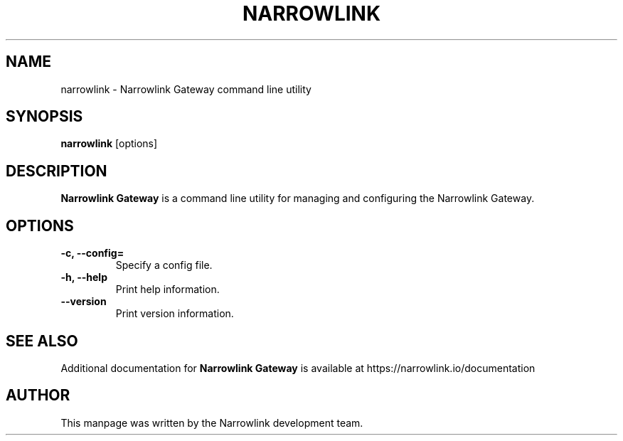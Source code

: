 .\" Manpage for Narrowlink Gateway.
.\" Contact support@narrowlink.io to correct errors or typos.
.TH NARROWLINK 1 "13 October 2023" "1.0" "Narrowlink Gateway man page"
.SH NAME
narrowlink \- Narrowlink Gateway command line utility
.SH SYNOPSIS
.B narrowlink
[options]
.SH DESCRIPTION
.B Narrowlink Gateway
is a command line utility for managing and configuring the Narrowlink Gateway.
.SH OPTIONS
.TP
.B -c, --config=
Specify a config file.
.TP
.B -h, --help
Print help information.
.TP
.B --version
Print version information.
.SH SEE ALSO
Additional documentation for
.B Narrowlink Gateway
is available at https://narrowlink.io/documentation
.SH AUTHOR
This manpage was written by the Narrowlink development team.

